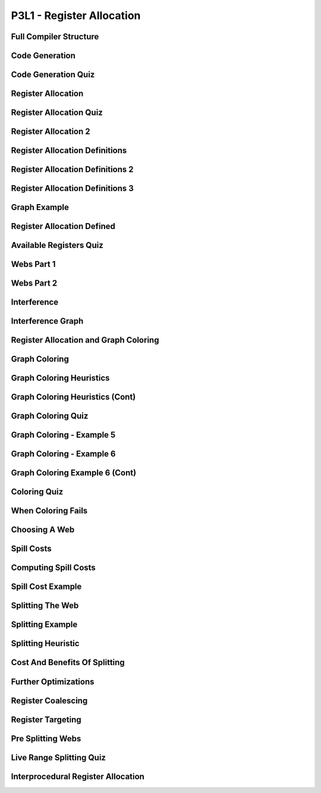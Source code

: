 P3L1 - Register Allocation
==========================

Full Compiler Structure
-----------------------

.. image:: https://dl.dropbox.com/s/zhqv950khqybjiw/Screenshot%202017-07-03%2018.39.00.png?dl=0
   :align: center
   :height: 300
   :width: 450


Code Generation
---------------

.. image:: https://dl.dropbox.com/s/hzo8aitchtm68si/Screenshot%202017-07-03%2018.40.01.png?dl=0
   :align: center
   :height: 300
   :width: 450

.. image:: https://dl.dropbox.com/s/a97384iphg604jb/Screenshot%202017-07-03%2018.41.21.png?dl=0
   :align: center
   :height: 300
   :width: 450


Code Generation Quiz
--------------------

.. image:: https://dl.dropbox.com/s/u61vrlcgkm7y94a/Screenshot%202017-07-03%2018.43.41.png?dl=0
   :align: center
   :height: 300
   :width: 450


Register Allocation
-------------------

.. image:: https://dl.dropbox.com/s/7ayracy2ufkhyck/Screenshot%202017-07-03%2018.47.58.png?dl=0
   :align: center
   :height: 300
   :width: 450

.. image:: https://dl.dropbox.com/s/bodndbq39spg39f/Screenshot%202017-07-03%2018.51.01.png?dl=0
   :align: center
   :height: 300
   :width: 450


Register Allocation Quiz
------------------------

.. image:: https://dl.dropbox.com/s/x3or7br0orvqxlm/Screenshot%202017-07-03%2018.52.36.png?dl=0
   :align: center
   :height: 300
   :width: 450


Register Allocation 2
---------------------

.. image:: https://dl.dropbox.com/s/0cnw9gxxxv2c3u5/Screenshot%202017-07-03%2018.57.17.png?dl=0
   :align: center
   :height: 300
   :width: 450

.. image:: https://dl.dropbox.com/s/0tbm1o63v3prrpu/Screenshot%202017-07-03%2018.57.54.png?dl=0
   :align: center
   :height: 300
   :width: 450

Register Allocation Definitions
-------------------------------

.. image:: https://dl.dropbox.com/s/7btt3rl4tgwmkqw/Screenshot%202017-07-03%2019.32.06.png?dl=0
   :align: center
   :height: 300
   :width: 450

Register Allocation Definitions 2
---------------------------------

.. image:: https://dl.dropbox.com/s/vuirqv46wt62q22/Screenshot%202017-07-03%2019.34.50.png?dl=0
   :align: center
   :height: 300
   :width: 450

Register Allocation Definitions 3
---------------------------------

.. image:: https://dl.dropbox.com/s/pajz30cdga6b947/Screenshot%202017-07-03%2019.37.29.png?dl=0
   :align: center
   :height: 300
   :width: 450


Graph Example
-------------

.. image:: https://dl.dropbox.com/s/fjstv2ybb6xsfge/Screenshot%202017-07-03%2019.40.11.png?dl=0
   :align: center
   :height: 300
   :width: 450

.. image:: https://dl.dropbox.com/s/0tdg6wgwx1grshp/Screenshot%202017-07-03%2019.41.37.png?dl=0
   :align: center
   :height: 300
   :width: 450

Register Allocation Defined
---------------------------

.. image:: https://dl.dropbox.com/s/i7owmlq1ew74j29/Screenshot%202017-07-03%2019.46.13.png?dl=0
   :align: center
   :height: 300
   :width: 450

Available Registers Quiz
------------------------

.. image:: https://dl.dropbox.com/s/8hny32xzv2k2feu/Screenshot%202017-07-04%2008.50.16.png?dl=0
   :align: center
   :height: 300
   :width: 450

Webs Part 1
-----------

.. image:: https://dl.dropbox.com/s/kuqze36m20q61hu/Screenshot%202017-07-04%2008.54.48.png?dl=0
   :align: center
   :height: 300
   :width: 450

Webs Part 2
-----------

.. image:: https://dl.dropbox.com/s/pnolqzxc1swiyig/Screenshot%202017-07-04%2008.58.08.png?dl=0
   :align: center
   :height: 300
   :width: 450

Interference
------------

.. image:: https://dl.dropbox.com/s/20enkgbrj4mi5xd/Screenshot%202017-07-04%2009.01.24.png?dl=0
   :align: center
   :height: 300
   :width: 450


.. image:: https://dl.dropbox.com/s/mell55bvpgvxjj1/Screenshot%202017-07-04%2009.01.07.png?dl=0
   :align: center
   :height: 300
   :width: 450

.. image:: https://dl.dropbox.com/s/zixilp8dd3n3d5d/Screenshot%202017-07-04%2009.48.47.png?dl=0
   :align: center
   :height: 300
   :width: 450

Interference Graph
------------------

.. image:: https://dl.dropbox.com/s/0dqp6kuh4yo1b3q/Screenshot%202017-07-04%2009.50.13.png?dl=0
   :align: center
   :height: 300
   :width: 450

Register Allocation and Graph Coloring
--------------------------------------

.. image:: https://dl.dropbox.com/s/gczt9p10ak0599v/Screenshot%202017-07-04%2009.59.14.png?dl=0
   :align: center
   :height: 300
   :width: 450

.. image:: https://dl.dropbox.com/s/mklx22jjbw2dxlu/Screenshot%202017-07-04%2010.00.11.png?dl=0
   :align: center
   :height: 300
   :width: 450

Graph Coloring
--------------

.. image:: https://dl.dropbox.com/s/obnhcrnvp66k5y3/Screenshot%202017-07-04%2010.01.14.png?dl=0
   :align: center
   :height: 300
   :width: 450

.. image:: https://dl.dropbox.com/s/3ix56vpvjhn10q1/Screenshot%202017-07-04%2010.01.47.png?dl=0
   :align: center
   :height: 300
   :width: 450

.. image:: https://dl.dropbox.com/s/juti6ogqxjbjziv/Screenshot%202017-07-04%2010.04.38.png?dl=0
   :align: center
   :height: 300
   :width: 450

.. image:: https://dl.dropbox.com/s/2018s2iromvgt6o/Screenshot%202017-07-04%2010.06.15.png?dl=0
   :align: center
   :height: 300
   :width: 450

Graph Coloring Heuristics
-------------------------

.. image:: https://dl.dropbox.com/s/08ndcawqhkh4w1i/Screenshot%202017-07-04%2010.14.33.png?dl=0
   :align: center
   :height: 300
   :width: 450

.. image:: https://dl.dropbox.com/s/ndnj6p7ktk13chz/Screenshot%202017-07-04%2010.15.15.png?dl=0
   :align: center
   :height: 300
   :width: 450

.. image:: https://dl.dropbox.com/s/ez1qc255sd1j318/Screenshot%202017-07-04%2010.15.50.png?dl=0
   :align: center
   :height: 300
   :width: 450

Graph Coloring Heuristics (Cont)
--------------------------------

.. image:: https://dl.dropbox.com/s/g4gfvek1inxj7tp/Screenshot%202017-07-04%2010.19.45.png?dl=0
   :align: center
   :height: 300
   :width: 450


Graph Coloring Quiz
-------------------

.. image:: https://dl.dropbox.com/s/0l7fv3c26o4s2io/Screenshot%202017-07-04%2010.30.19.png?dl=0
   :align: center
   :height: 300
   :width: 450

.. image:: https://dl.dropbox.com/s/4dwt5afx790556f/Screenshot%202017-07-04%2010.34.15.png?dl=0
   :align: center
   :height: 300
   :width: 450


Graph Coloring - Example 5
--------------------------

.. image:: https://dl.dropbox.com/s/mjyv6ork2gdwkj2/Screenshot%202017-07-04%2010.35.50.png?dl=0
   :align: center
   :height: 300
   :width: 450

.. image:: https://dl.dropbox.com/s/9w92o3yfntdnxso/Screenshot%202017-07-04%2010.38.01.png?dl=0
   :align: center
   :height: 300
   :width: 450

.. image:: https://dl.dropbox.com/s/su8kflbl5uf9f7y/Screenshot%202017-07-04%2010.39.34.png?dl=0
   :align: center
   :height: 300
   :width: 450

Graph Coloring - Example 6
--------------------------

.. image:: https://dl.dropbox.com/s/iag2jld5rueqsq1/Screenshot%202017-07-04%2010.44.17.png?dl=0
   :align: center
   :height: 300
   :width: 450

.. image:: https://dl.dropbox.com/s/462804y1bk7pd0g/Screenshot%202017-07-04%2010.44.45.png?dl=0
   :align: center
   :height: 300
   :width: 450


Graph Coloring Example 6 (Cont)
-------------------------------

.. image:: https://dl.dropbox.com/s/p0q0jez7zg1myd7/Screenshot%202017-07-04%2010.47.40.png?dl=0
   :align: center
   :height: 300
   :width: 450


Coloring Quiz
-------------

.. image::  https://dl.dropbox.com/s/whnfowiziwzu5lo/Screenshot%202017-07-04%2010.50.55.png?dl=0
   :align: center
   :height: 300
   :width: 450


When Coloring Fails
-------------------

.. image:: https://dl.dropbox.com/s/3w97v24anrjg3rg/Screenshot%202017-07-04%2010.53.00.png?dl=0
   :align: center
   :height: 300
   :width: 450

Choosing A Web
--------------

.. image:: https://dl.dropbox.com/s/74yxydgxgsu2n0h/Screenshot%202017-07-04%2010.54.32.png?dl=0
   :align: center
   :height: 300
   :width: 450

Spill Costs
-----------

.. image:: https://dl.dropbox.com/s/p3xz5iod55isd1x/Screenshot%202017-07-04%2011.04.47.png?dl=0
   :align: center
   :height: 300
   :width: 450

Computing Spill Costs
---------------------

.. image:: https://dl.dropbox.com/s/y8meiwdgt4vp9zi/Screenshot%202017-07-04%2011.07.08.png?dl=0
   :align: center
   :height: 300
   :width: 450

Spill Cost Example
------------------

.. image:: https://dl.dropbox.com/s/wjnxx04m6bx86mu/Screenshot%202017-07-04%2011.09.49.png?dl=0
   :align: center
   :height: 300
   :width: 450


Splitting The Web
-----------------

.. image:: https://dl.dropbox.com/s/drr2k6t0fyt4twu/Screenshot%202017-07-04%2011.11.05.png?dl=0
   :align: center
   :height: 300
   :width: 450


Splitting Example
-----------------

.. image:: https://dl.dropbox.com/s/xf16gg6tv9h9f4v/Screenshot%202017-07-04%2011.12.51.png?dl=0
   :align: center
   :height: 300
   :width: 450


.. image:: https://dl.dropbox.com/s/5c3ni20eagoxmxz/Screenshot%202017-07-04%2011.13.44.png?dl=0
   :align: center
   :height: 300
   :width: 450


.. image:: https://dl.dropbox.com/s/wxge96ivyla05bw/Screenshot%202017-07-04%2011.14.30.png?dl=0
   :align: center
   :height: 300
   :width: 450


Splitting Heuristic
-------------------

.. image:: https://dl.dropbox.com/s/2uo441ayxrlvpfl/Screenshot%202017-07-04%2011.15.59.png?dl=0
   :align: center
   :height: 300
   :width: 450


Cost And Benefits Of Splitting
------------------------------

.. image:: https://dl.dropbox.com/s/0u43529s45p4sa0/Screenshot%202017-07-04%2011.17.54.png?dl=0
   :align: center
   :height: 300
   :width: 450

Further Optimizations
---------------------

.. image:: https://dl.dropbox.com/s/loji3aaktsxixbu/Screenshot%202017-07-04%2011.20.10.png?dl=0
   :align: center
   :height: 300
   :width: 450


Register Coalescing
-------------------

.. image:: https://dl.dropbox.com/s/swmmkvxnnlz2c7l/Screenshot%202017-07-04%2011.25.37.png?dl=0
   :align: center
   :height: 300
   :width: 450

Register Targeting
------------------

.. image:: https://dl.dropbox.com/s/6u9hqgu54ur150k/Screenshot%202017-07-04%2011.26.01.png?dl=0
   :align: center
   :height: 300
   :width: 450


Pre Splitting Webs
------------------

.. image:: https://dl.dropbox.com/s/r0z7a43hbcf1a2w/Screenshot%202017-07-04%2011.28.15.png?dl=0
   :align: center
   :height: 300
   :width: 450


Live Range Splitting Quiz
-------------------------

.. image:: https://dl.dropbox.com/s/j67y0jshpizamk1/Screenshot%202017-07-04%2011.29.11.png?dl=0
   :align: center
   :height: 300
   :width: 450


Interprocedural Register Allocation
-----------------------------------

.. image:: https://dl.dropbox.com/s/2o7sj4xgno2fh13/Screenshot%202017-07-04%2011.31.22.png?dl=0
   :align: center
   :height: 300
   :width: 450


.. raw:: html

   <iframe src="https://drive.google.com/file/d/0Bw223ejhCropU1U2TDJwZkpCT2s/preview" width="640" height="880"></iframe>
